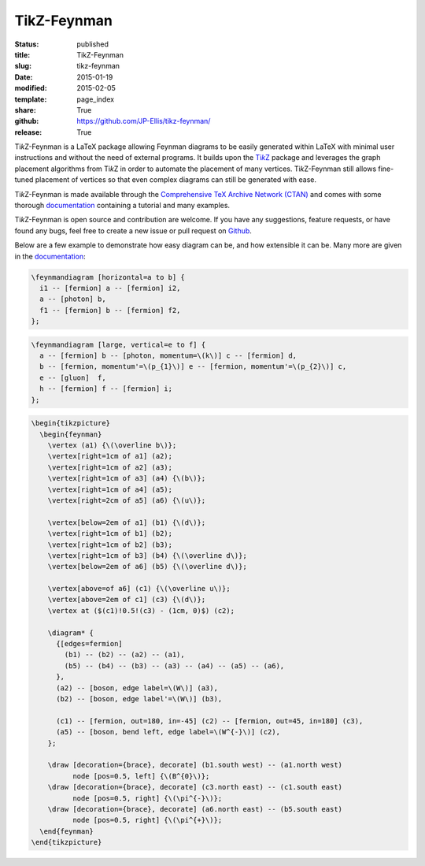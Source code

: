============
TikZ-Feynman
============

:status: published
:title: TikZ-Feynman
:slug: tikz-feynman
:date: 2015-01-19
:modified: 2015-02-05
:template: page_index
:share: True
:github: https://github.com/JP-Ellis/tikz-feynman/
:release: True

|TikZFeynman| is a LaTeX package allowing Feynman diagrams to be easily
generated within LaTeX with minimal user instructions and without the need of
external programs.  It builds upon the |TikZ|__ package and leverages the graph
placement algorithms from |TikZ| in order to automate the placement of many
vertices.  |TikZFeynman| still allows fine-tuned placement of vertices so that
even complex diagrams can still be generated with ease.

__ https://ctan.org/pkg/pgf

|TikZFeynman| is made available through the `Comprehensive TeX Archive Network
(CTAN) <https://ctan.org/pkg/tikz-feynman>`_ and comes with some thorough
`documentation <{attach}/pages/projects/tikz-feynman/tikz-feynman.pdf>`_
containing a tutorial and many examples.

|TikZFeynman| is open source and contribution are welcome.  If you have any
suggestions, feature requests, or have found any bugs, feel free to create a new
issue or pull request on `Github <https://github.com/JP-Ellis/tikz-feynman>`_.

Below are a few example to demonstrate how easy diagram can be, and how
extensible it can be.  Many more are given in the
`documentation <{attach}/pages/projects/tikz-feynman/tikz-feynman.pdf>`_:

.. image:: {attach}/pages/projects/tikz-feynman/images/qed.png
           :width: 300px
           :alt: QED Example
           :align: center

.. code-block:: LaTeX

   \feynmandiagram [horizontal=a to b] {
     i1 -- [fermion] a -- [fermion] i2,
     a -- [photon] b,
     f1 -- [fermion] b -- [fermion] f2,
   };

.. image:: {attach}/pages/projects/tikz-feynman/images/penguin.png
           :width: 300px
           :alt: Penguin Example
           :align: center

.. code-block:: LaTeX

   \feynmandiagram [large, vertical=e to f] {
     a -- [fermion] b -- [photon, momentum=\(k\)] c -- [fermion] d,
     b -- [fermion, momentum'=\(p_{1}\)] e -- [fermion, momentum'=\(p_{2}\)] c,
     e -- [gluon]  f,
     h -- [fermion] f -- [fermion] i;
   };

.. image:: {attach}/pages/projects/tikz-feynman/images/mixing.png
           :width: 490px
           :alt: Mixing Example
           :align: center

.. code-block:: LaTeX

   \begin{tikzpicture}
     \begin{feynman}
       \vertex (a1) {\(\overline b\)};
       \vertex[right=1cm of a1] (a2);
       \vertex[right=1cm of a2] (a3);
       \vertex[right=1cm of a3] (a4) {\(b\)};
       \vertex[right=1cm of a4] (a5);
       \vertex[right=2cm of a5] (a6) {\(u\)};

       \vertex[below=2em of a1] (b1) {\(d\)};
       \vertex[right=1cm of b1] (b2);
       \vertex[right=1cm of b2] (b3);
       \vertex[right=1cm of b3] (b4) {\(\overline d\)};
       \vertex[below=2em of a6] (b5) {\(\overline d\)};

       \vertex[above=of a6] (c1) {\(\overline u\)};
       \vertex[above=2em of c1] (c3) {\(d\)};
       \vertex at ($(c1)!0.5!(c3) - (1cm, 0)$) (c2);

       \diagram* {
         {[edges=fermion]
           (b1) -- (b2) -- (a2) -- (a1),
           (b5) -- (b4) -- (b3) -- (a3) -- (a4) -- (a5) -- (a6),
         },
         (a2) -- [boson, edge label=\(W\)] (a3),
         (b2) -- [boson, edge label'=\(W\)] (b3),

         (c1) -- [fermion, out=180, in=-45] (c2) -- [fermion, out=45, in=180] (c3),
         (a5) -- [boson, bend left, edge label=\(W^{-}\)] (c2),
       };

       \draw [decoration={brace}, decorate] (b1.south west) -- (a1.north west)
             node [pos=0.5, left] {\(B^{0}\)};
       \draw [decoration={brace}, decorate] (c3.north east) -- (c1.south east)
             node [pos=0.5, right] {\(\pi^{-}\)};
       \draw [decoration={brace}, decorate] (a6.north east) -- (b5.south east)
             node [pos=0.5, right] {\(\pi^{+}\)};
     \end{feynman}
   \end{tikzpicture}

.. |TikZFeynman| replace:: Ti\ *k*\ Z-Feynman
.. |TikZ| replace:: Ti\ *k*\ Z
